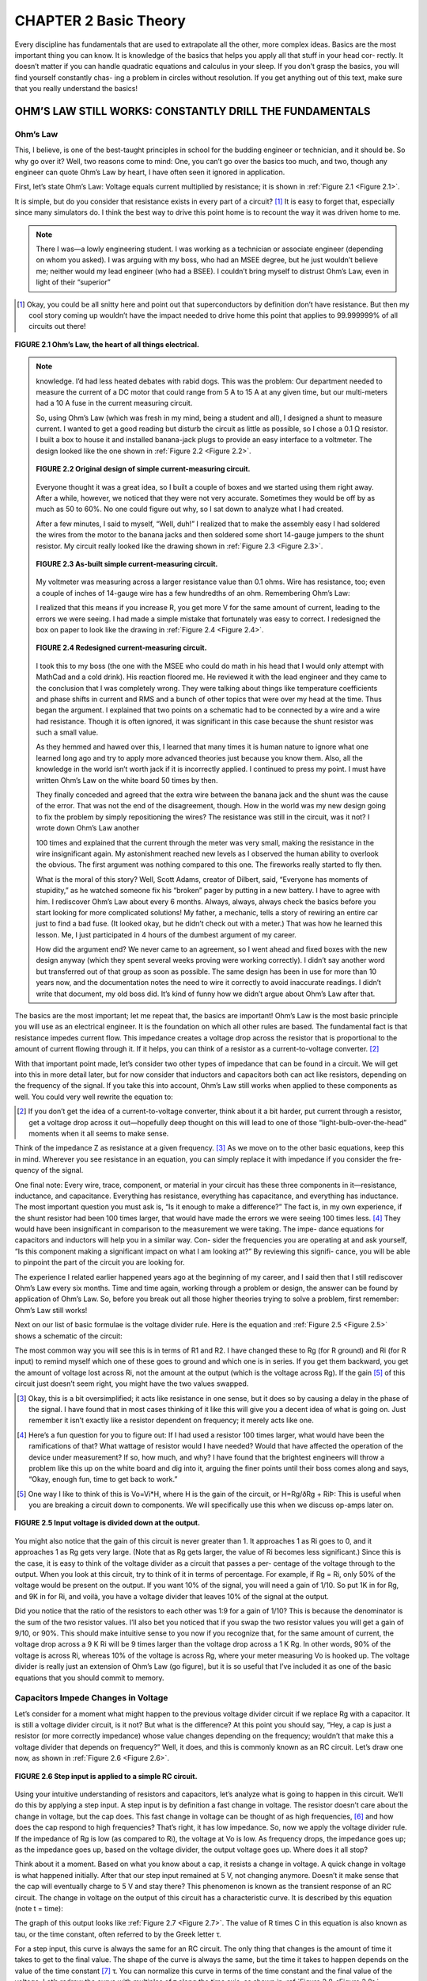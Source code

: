 CHAPTER 2 Basic Theory
==========================

Every discipline has fundamentals that are used to extrapolate all the other, more complex ideas. Basics are the most important thing you can know. It is knowledge of the basics that helps you apply all that stuff in your head cor- rectly. It doesn’t matter if you can handle quadratic equations and calculus in your sleep. If you don’t grasp the basics, you will find yourself constantly chas- ing a problem in circles without resolution. If you get anything out of this text, make sure that you really understand the basics!


OHM’S LAW STILL WORKS: CONSTANTLY DRILL THE FUNDAMENTALS
----------------------------------------------------------

Ohm’s Law
~~~~~~~~~~~

This, I believe, is one of the best-taught principles in school for the budding engineer or technician, and it should be. So why go over it? Well, two reasons come to mind: One, you can’t go over the basics too much, and two, though any engineer can quote Ohm’s Law by heart, I have often seen it ignored in application.

First, let’s state Ohm’s Law: Voltage equals current multiplied by resistance; it is shown in :ref:`Figure 2.1 <Figure 2.1>`.

It is simple, but do you consider that resistance exists in every part of a circuit? [1]_ It is easy to forget that, especially since many simulators do. I think the best way to drive this point home is to recount the way it was driven home to me.

.. note::

    There I was—a lowly engineering student. I was working as a technician or associate engineer (depending on whom you asked). I was arguing with my boss, who had an MSEE degree, but he just wouldn’t believe me; neither would my lead engineer (who had a BSEE). I couldn’t bring myself to distrust Ohm’s Law, even in light of their “superior”

.. [1] Okay, you could be all snitty here and point out that superconductors by definition don’t have resistance. But then my cool story coming up wouldn’t have the impact needed to drive home this point that applies to 99.999999% of all circuits out there!

.. _Figure 2.1:

.. figure:: ./img/f2.1.png
    :scale: 50%
    :align: center

    **FIGURE 2.1 Ohm’s Law, the heart of all things electrical.**

.. note::

    knowledge. I’d had less heated debates with rabid dogs. This was the problem: Our department needed to measure the current of a DC motor that could range from 5 A to 15 A at any given time, but our multi-meters had a 10 A fuse in the current measuring circuit.

    So, using Ohm’s Law (which was fresh in my mind, being a student and all), I designed a shunt to measure current. I wanted to get a good reading but disturb the circuit as little as possible, so I chose a 0.1 Ω resistor. I built a box to house it and installed banana-jack plugs to provide an easy interface to a voltmeter. The design looked like the one shown in :ref:`Figure 2.2 <Figure 2.2>`.

    .. _Figure 2.2:

    .. figure:: ./img/f2.2.png
        :scale: 50%
        :align: center

        **FIGURE 2.2 Original design of simple current-measuring circuit.**

    Everyone thought it was a great idea, so I built a couple of boxes and we started using them right away. After a while, however, we noticed that they were not very accurate. Sometimes they would be off by as much as 50 to 60%. No one could figure out why, so I sat down to analyze what I had created.

    After a few minutes, I said to myself, “Well, duh!” I realized that to make the assembly easy I had soldered the wires from the motor to the banana jacks and then soldered some short 14-gauge jumpers to the shunt resistor. My circuit really looked like the drawing shown in :ref:`Figure 2.3 <Figure 2.3>`.

    .. _Figure 2.3:

    .. figure:: ./img/f2.3.png
        :scale: 50%
        :align: center

        **FIGURE 2.3 As-built simple current-measuring circuit.**

    My voltmeter was measuring across a larger resistance value than 0.1 ohms. Wire has resistance, too; even a couple of inches of 14-gauge wire has a few hundredths of an ohm. Remembering Ohm’s Law:

    .. math::
        :label: equation 2.1

        V = I * R

    I realized that this means if you increase R, you get more V for the same amount of current, leading to the errors we were seeing. I had made a simple mistake that fortunately was easy to correct. I redesigned the box on paper to look like the drawing in :ref:`Figure 2.4 <Figure 2.4>`.

    .. _Figure 2.4:

    .. figure:: ./img/f2.4.png
        :scale: 50%
        :align: center

        **FIGURE 2.4 Redesigned current-measuring circuit.**

    I took this to my boss (the one with the MSEE who could do math in his head that I would only attempt with MathCad and a cold drink). His reaction floored me. He reviewed it with the lead engineer and they came to the conclusion that I was completely wrong. They were talking about things like temperature coefficients and phase shifts in current and RMS and a bunch of other topics that were over my head at the time. Thus began the argument. I explained that two points on a schematic had to be connected by a wire and a wire had resistance. Though it is often ignored, it was significant in this case because the shunt resistor was such a small value.

    As they hemmed and hawed over this, I learned that many times it is human nature to ignore what one learned long ago and try to apply more advanced theories just because you know them. Also, all the knowledge in the world isn’t worth jack if it is incorrectly applied. I continued to press my point. I must have written Ohm’s Law on the white board 50 times by then.


    They finally conceded and agreed that the extra wire between the banana jack and the shunt was the cause of the error. That was not the end of the disagreement, though. How in the world was my new design going to fix the problem by simply repositioning the wires? The resistance was still in the circuit, was it not? I wrote down Ohm’s Law another

    100 times and explained that the current through the meter was very small, making the resistance in the wire insignificant again. My astonishment reached new levels as I observed the human ability to overlook the obvious. The first argument was nothing compared to this one. The fireworks really started to fly then.

    What is the moral of this story? Well, Scott Adams, creator of Dilbert, said, “Everyone has moments of stupidity,” as he watched someone fix his “broken” pager by putting in a new battery. I have to agree with him. I rediscover Ohm’s Law about every 6 months. Always, always, always check the basics before you start looking for more complicated solutions! My father, a mechanic, tells a story of rewiring an entire car just to find a bad fuse. (It looked okay, but he didn’t check out with a meter.) That was how he learned this lesson. Me, I just participated in 4 hours of the dumbest argument of my career.

    How did the argument end? We never came to an agreement, so I went ahead and fixed boxes with the new design anyway (which they spent several weeks proving were working correctly). I didn’t say another word but transferred out of that group as soon as possible. The same design has been in use for more than 10 years now, and the documentation notes the need to wire it correctly to avoid inaccurate readings. I didn’t write that document, my old boss did. It’s kind of funny how we didn’t argue about Ohm’s Law after that.

The basics are the most important; let me repeat that, the basics are important! Ohm’s Law is the most basic principle you will use as an electrical engineer. It is the foundation on which all other rules are based. The fundamental fact is that resistance impedes current flow. This impedance creates a voltage drop across the resistor that is proportional to the amount of current flowing through it. If it helps, you can think of a resistor as a current-to-voltage converter. [2]_

With that important point made, let’s consider two other types of impedance that can be found in a circuit. We will get into this in more detail later, but for now consider that inductors and capacitors both can act like resistors, depending on the frequency of the signal. If you take this into account, Ohm’s Law still works when applied to these components as well. You could very well rewrite the equation to:

.. math::
   :label: equation 2.2

    V = I * Z

.. [2] If you don’t get the idea of a current-to-voltage converter, think about it a bit harder, put current through a resistor, get a voltage drop across it out—hopefully deep thought on this will lead to one of those “light-bulb-over-the-head” moments when it all seems to make sense.

Think of the impedance Z as resistance at a given frequency. [3]_ As we move on to the other basic equations, keep this in mind. Wherever you see resistance in an equation, you can simply replace it with impedance if you consider the fre- quency of the signal.

One final note: Every wire, trace, component, or material in your circuit has these three components in it—resistance, inductance, and capacitance. Everything has resistance, everything has capacitance, and everything has inductance. The most important question you must ask is, “Is it enough to make a difference?” The fact is, in my own experience, if the shunt resistor had been 100 times larger, that would have made the errors we were seeing 100 times less. [4]_ They would have been insignificant in comparison to the measurement we were taking. The impe- dance equations for capacitors and inductors will help you in a similar way. Con- sider the frequencies you are operating at and ask yourself, “Is this component making a significant impact on what I am looking at?” By reviewing this signifi- cance, you will be able to pinpoint the part of the circuit you are looking for.

The experience I related earlier happened years ago at the beginning of my career, and I said then that I still rediscover Ohm’s Law every six months. Time and time again, working through a problem or design, the answer can be found by application of Ohm’s Law. So, before you break out all those higher theories trying to solve a problem, first remember: Ohm’s Law still works!

Next on our list of basic formulae is the voltage divider rule. Here is the equation and :ref:`Figure 2.5 <Figure 2.5>` shows a schematic of the circuit:

.. math::
   :label: equation 2.3

    Vo = Vi \frac{Rg}{Rg + Ri}

The most common way you will see this is in terms of R1 and R2. I have changed these to Rg (for R ground) and Ri (for R input) to remind myself which one of these goes to ground and which one is in series. If you get them backward, you get the amount of voltage lost across Ri, not the amount at the output (which is the voltage across Rg). If the gain [5]_ of this circuit just doesn’t seem right, you might have the two values swapped.

.. [3] Okay, this is a bit oversimplified; it acts like resistance in one sense, but it does so by causing a delay in the phase of the signal. I have found that in most cases thinking of it like this will give you a decent idea of what is going on. Just remember it isn’t exactly like a resistor dependent on frequency; it merely acts like one.
.. [4] Here’s a fun question for you to figure out: If I had used a resistor 100 times larger, what would have been the ramifications of that? What wattage of resistor would I have needed? Would that have affected the operation of the device under measurement? If so, how much, and why? I have found that the brightest engineers will throw a problem like this up on the white board and dig into it, arguing the finer points until their boss comes along and says, “Okay, enough fun, time to get back to work.”
.. [5] One way I like to think of this is Vo=Vi*H, where H is the gain of the circuit, or H=Rg/ðRg + RiÞ: This is useful when you are breaking a circuit down to components. We will specifically use this when we discuss op-amps later on.

.. _Figure 2.5:

.. figure:: ./img/f2.5.png
    :scale: 50%
    :align: center

    **FIGURE 2.5 Input voltage is divided down at the output.**

You might also notice that the gain of this circuit is never greater than 1. It approaches 1 as Ri goes to 0, and it approaches 1 as Rg gets very large. (Note that as Rg gets larger, the value of Ri becomes less significant.) Since this is the case, it is easy to think of the voltage divider as a circuit that passes a per- centage of the voltage through to the output. When you look at this circuit, try to think of it in terms of percentage. For example, if Rg = Ri, only 50% of the voltage would be present on the output. If you want 10% of the signal, you will need a gain of 1/10. So put 1K in for Rg, and 9K in for Ri, and voilà, you have a voltage divider that leaves 10% of the signal at the output.

Did you notice that the ratio of the resistors to each other was 1:9 for a gain of 1/10? This is because the denominator is the sum of the two resistor values. I’ll also bet you noticed that if you swap the two resistor values you will get a gain of 9/10, or 90%. This should make intuitive sense to you now if you recognize that, for the same amount of current, the voltage drop across a 9 K Ri will be 9 times larger than the voltage drop across a 1 K Rg. In other words, 90% of the voltage is across Ri, whereas 10% of the voltage is across Rg, where your meter measuring Vo is hooked up. The voltage divider is really just an extension of Ohm’s Law (go figure), but it is so useful that I’ve included it as one of the basic equations that you should commit to memory.


Capacitors Impede Changes in Voltage
~~~~~~~~~~~~~~~~~~~~~~~~~~~~~~~~~~~~~~~

Let’s consider for a moment what might happen to the previous voltage divider circuit if we replace Rg with a capacitor. It is still a voltage divider circuit, is it not? But what is the difference? At this point you should say, “Hey, a cap is just a resistor (or more correctly impedance) whose value changes depending on the frequency; wouldn’t that make this a voltage divider that depends on frequency?” Well, it does, and this is commonly known as an RC circuit. Let’s draw one now, as shown in :ref:`Figure 2.6 <Figure 2.6>`.

.. _Figure 2.6:

.. figure:: ./img/f2.6.png
    :scale: 50%
    :align: center

    **FIGURE 2.6 Step input is applied to a simple RC circuit.**

Using your intuitive understanding of resistors and capacitors, let’s analyze what is going to happen in this circuit. We’ll do this by applying a step input. A step input is by definition a fast change in voltage. The resistor doesn’t care about the change in voltage, but the cap does. This fast change in voltage can be thought of as high frequencies, [6]_ and how does the cap respond to high frequencies? That’s right, it has low impedance. So, now we apply the voltage divider rule. If the impedance of Rg is low (as compared to Ri), the voltage at Vo is low. As frequency drops, the impedance goes up; as the impedance goes up, based on the voltage divider, the output voltage goes up. Where does it all stop?

Think about it a moment. Based on what you know about a cap, it resists a change in voltage. A quick change in voltage is what happened initially. After that our step input remained at 5 V, not changing anymore. Doesn’t it make sense that the cap will eventually charge to 5 V and stay there? This phenomenon is known as the transient response of an RC circuit. The change in voltage on the output of this circuit has a characteristic curve. It is described by this equation (note t = time):

.. math::
   :label: equation 2.4

    Vo = Vi \left ( 1 - e^{- \frac{t}{rc}}  \right )

The graph of this output looks like :ref:`Figure 2.7 <Figure 2.7>`. The value of R times C in this equation is also known as tau, or the time constant, often referred to by the Greek letter τ.

.. math::
   :label: equation 2.5

    RC = \tau

For a step input, this curve is always the same for an RC circuit. The only thing that changes is the amount of time it takes to get to the final value. The shape of the curve is always the same, but the time it takes to happen depends on the value of the time constant [7]_ τ. You can normalize this curve in terms of the time constant and the final value of the voltage. Let’s redraw the curve with multiples of τ along the time axis, as shown in :ref:`Figure 2.8 <Figure 2.8>`.

At 1 τ the voltage reaches 63.2%, at 2 τ it is at 86.6%, 3 τ is 95%, by 4 τ it is at 98%, and when you reach 5 τ you are close enough to 100% to consider it so.

.. [6] This is something a man named Fourier thought of long ago. The more harmonic frequencies you sum together, the faster the rise time of said step input.

.. [7] If you stop to think about it, it just makes sense that this value RC is called a time constant, since it affects the timing of the response.

.. _Figure 2.7:

.. figure:: ./img/f2.7.png
    :scale: 50%
    :align: center

    **FIGURE 2.7 Voltage change over time.**

.. _Figure 2.8:

.. figure:: ./img/f2.8.png
    :scale: 50%
    :align: center

    **FIGURE 2.8 Voltage change in percentage over time in tau.**

This response curve describes a basic and fundamental principle in electronics. Some years ago I started asking potential job candidates to draw this curve after I gave them the RC circuit shown in Figure 2.6. Over the years I have been dis- mayed at how many engineers, both fresh out of school and with years of experience, cannot draw this curve. Fewer than 50% of the applicants I have asked can do it. That fact is one of the main reasons I decided to write this book. (The other was that someone was actually willing to pay me to do it! I doubt it would have gotten far otherwise.) So, I implore you to put this to memory once and for all; by doing so I guarantee you will be a better engineer. Plus, if I ever interview you, you will have a 50% better chance of getting a job! If you understand this concept, you will understand inductors, as you will see in the next section.

Before we move on, I would like you to consider what happens to the current in this circuit. Remember Ohm’s Law? Apply it to this example to understand what the current does. We know that:


.. math::
   :label: equation 2.6

    V = I * R

A little algebra turns this equation into:

.. math::
   :label: equation 2.7

    I = \frac{V}{R}

A little common sense reveals that the voltage across R in this circuit is equal to voltage at the output minus voltage at the input. As an equation, you get:

.. math::
   :label: equation 2.8

    Vr = Vi - Vo

.. _Figure 2.9:

.. figure:: ./img/f2.9.png
    :scale: 50%
    :align: center

    **FIGURE 2.9 Current change in percentage over time in tau.**

We know the voltage at each point in time in terms of tau. At 0 τ, Vo is at 0. So the full 5 V is across the resistor and the maximum current is flowing. For all intents and purposes, the cap is shorting the output to ground at this point in time. At 1 τ, Vo is at 63.2% of Vi. That means Vr is at 36.8% of Vi. Repeat this process, connect the dots, and you get a curve that moves in the opposite direction of the voltage curve, something like what’s shown in :ref:`Figure 2.9 <Figure 2.9>`.

Notice how current can change immediately when the step input changes. Also notice how the voltage just doesn’t change that fast. Capacitors impede a change in voltage, as the rule goes. What this also means is that changes in current [8]_ will not be affected at all. Everything has its opposite, and capacitors are no exception, so let’s move on to inductors.


Inductors Impede Changes in Current
~~~~~~~~~~~~~~~~~~~~~~~~~~~~~~~~~~~~~~~

Now that we have thought through the RC circuit, let’s consider the RL circuit shown in :ref:`Figure 2.10 <Figure 2.10>`. Remember that the inductor resists a change in current but not in voltage. Initially, with the same step input, the voltage at the output can jump right to 5 V. Current through the inductor is initially at 0, but now there is a voltage drop across it, so current has to start climbing. The current responds in the RL circuit exactly the same way voltage responds in the RC circuit.

Since you committed the RC response to memory, the RL response is easy. It is exactly the same from the viewpoint of current; [9]_ the current graph looks like :ref:`Figure 2.11 <Figure 2.11>`.

.. [8] Another way to think of it is that rapid changes in current are what capacitors are very good at.
.. [9] Being able to consider a circuit from either a “voltage” viewpoint or a “current” viewpoint is a valuable skill. Try to formulate an understanding of this concept as you develop your skills in this area.

I hope you are saying to yourself, “What about the voltage response?” At this time, consider Ohm’s Law for a moment and try to graph what the voltage will do. What is the current at time 0? How about a little later? Remember Ohm’s Law—for the current to be low, resistance must be high. So initially the inductor acts like an open circuit. Voltage across the inductor will be at the same value as the input. As time goes on, the impedance of the inductor drops off, becoming a short, so voltage drops as well. :ref:`Figure 2.12 <Figure 2.12>` shows the graph.

The inductor is the exact complement of the capacitor. What it does to current, the cap does to voltage, and vice versa.

.. _Figure 2.10:

.. figure:: ./img/f2.10.png
    :scale: 50%
    :align: center

    **FIGURE 2.10 The basic RL circuit.**

.. _Figure 2.11:

.. figure:: ./img/f2.11.png
    :scale: 50%
    :align: center

    **FIGURE 2.11 Current change in percent over time in tau.**

.. _Figure 2.12:

.. figure:: ./img/f2.12.png
    :scale: 50%
    :align: center

    **FIGURE 2.12 Voltage change in percent over time in tau.**

Series and Parallel Components
~~~~~~~~~~~~~~~~~~~~~~~~~~~~~~~

There are two ways for components to be configured in a circuit: series and parallel. Series components line up one after another; parallel components are hooked up next to each other. Let’s go over the formulas to simplify these component arrangements.

Series resistors, shown :ref:`Figure 2.13 <Figure 2.13>`, are easy; you simply add them up, no multiplication needed!


.. math::
   :label: equation 2.9

   Rt = R1 + R2 + R3

The inductors shown in :ref:`Figure 2.14 <Figure 2.14>` are like resistors—you sum series inductors the same way.

.. math::
   :label: equation 2.10

    Lt = L1 + L2 + L3

Remember that capacitors are the opposite of inductors. For this reason, capacitors must be in parallel to be summed up the way resistors and inductors are in series; see :ref:`Figure 2.15 <Figure 2.15>`.

.. math::
   :label: equation 2.11

    Ct = C1 + C2 + C3

Remember the equivalences shown in :ref:`Figure 2.16 <Figure 2.16>`.

Parallel resistors, shown in :ref:`Figure 2.17 <Figure 2.17>`, are a little trickier. The equivalent resis- tance of any two components is determined by the product of the values divided by the sum of the values. [10]_

Keep in mind, however, that this works for any two resistors! In the case of three resistors or more, solve any two and repeat until done. (The ``//`` means **in parallel with**.)

.. math::
   :label: equation 2.12

    R1 // R2 = \frac{R1 * R2}{R1 + R2}  \space\space\space\space Rt = \frac{R1 // R2 * R3}{R1 // R2 + R3}

.. math::
   :label: equation 2.13

    L1 // L2 = \frac{L1 * L2}{L1 + L2}  \space\space\space\space Lt = \frac{L1 // L2 * L3}{L1 // L2 + L3}

Parallel inductors are the same as resistors; you can reduce them in the same way—see :ref:`Figure 2.18 <Figure 2.18>`.

.. [10] Another way to remember this idea is to sum all the inverses: ``1/Rt = 1/R1 + 1/R2 + 1/R3``, and so on. If this works better for you, that is fine, just commit one or the other to memory.

.. _Figure 2.13:

.. figure:: ./img/f2.13.png
    :scale: 50%
    :align: center

    **FIGURE 2.13 Series resistors.**

.. _Figure 2.14:

.. figure:: ./img/f2.14.png
    :scale: 50%
    :align: center

    **FIGURE 2.14 Series inductors.**

.. _Figure 2.15:

.. figure:: ./img/f2.15.png
    :scale: 50%
    :align: center

    **FIGURE 2.15 Parallel capacitors.**

.. _Figure 2.16:

.. figure:: ./img/f2.16.png
    :scale: 50%
    :align: center

    **FIGURE 2.16 Component equivalents.**

.. _Figure 2.17:

.. figure:: ./img/f2.17.png
    :scale: 50%
    :align: center

    **FIGURE 2.17 Parallel resistors.**

.. _Figure 2.18:

.. figure:: ./img/f2.18.png
    :scale: 50%
    :align: center

    **FIGURE 2.18 Parallel inductors.**

.. _Figure 2.19:

.. figure:: ./img/f2.19.png
    :scale: 50%
    :align: center

    **FIGURE 2.19 Series capacitors.**

.. _Figure 2.20:

.. figure:: ./img/f2.20.png
    :scale: 50%
    :align: center

    **FIGURE 2.20 Component equivalents.**

For capacitors the same equation applies, but only if they are in series, as shown in :ref:`Figure 2.19 <Figure 2.19>`. These are the circuits that use the product-over-the-sum, or the sum-of-the-inverses, rule; [11]_ see :ref:`Figure 2.20 <Figure 2.20>`.

.. math::
   :label: equation 2.14

    C1 // C2 = \frac{C1 * C2}{C1 + C2}  \space\space\space\space Ct = \frac{C1 // C2 * C3}{C1 // C2 + C3}

In dealing with parallel and series circuits, you can see that there are only two types of equations. One is simple addition, and the other is the product over the sum (or the sum of inverses). The only trick is to know which to use when. Remember that the resistor and inductor are part of the “in” crowd and the cap is the outcast wallflower who is the opposite of those other guys. I’ll bet most engineers can relate to being the “capacitor” at a party, so this shouldn’t be too hard to remember!

.. [11] You can sum the inverses of the capacitors or inductors in the same way as the resistors. Just put impedance in place of resistance: ``1/Zt = 1/Z1 + 1/Z2 + 1/Z3``, and so on. Truth be told, I committed the product-over-the-sum rule to memory many years ago. That’s why I like it. You can be just as effective with the sum of the inverses rule, as so many astute readers have pointed out. I hope you have realized by now that if there are two equivalent routes to get to a destination, I don’t particularly care which one you use so long as you get to the right place. I do believe that it is important to find what works for you and focus on that. Don’t worry about going a different way unless it gives you new insight or understanding. Wow, this just might be the longest footnote in the whole book! Maybe I should add just a few more words to make sure. If you do read this and make it all the way to the end without nodding off, drop me a line at dashby@raddd.com and let me know. I answer every piece of fan mail I get, so I will surely reply. If you inspire a profound thought in our exchange I will tweet it out into the nether regions of the Internet and see if I can inspire anyone to follow sparkyguru. :D BTW, I really like to hear pyromanic stories so if you send me a really good one it will end up on my Facebook pyromanics = engineers group. Whew! There, did I hit all the new media outlets a guy has to these days just to be in the know? LOL!


Thevenin’s Theorem
~~~~~~~~~~~~~~~~~~~

Thevenizing is based on the idea of using super- position to analyze a circuit. When you have two different variables affecting an equation, making it difficult to analyze, you can use the technique of superposition to solve the equa- tion, provided that you are dealing with linear equations (by luck all these basic components are linear; even if you might not think it when looking at the curve of an RC time response, it actually is a linear equation). [12]_

The idea of superposition is simple: When you have multiple inputs affecting an output, you can analyze the effects of each input indepen- dently and add them together when you are all done to see what the output does. One idea that comes from superposition is *Thevenin’s theorem*.

.. _Figure 2.21:

.. figure:: ./img/f2.21.png
    :scale: 50%
    :align: center

    **FIGURE 2.21 Circuit with two voltage sources.**

Using Thevenin’s theorem allows you to reduce basically any circuit into a vol- tage divider. And we know how to solve a voltage divider, don’t we! There is a sister theorem called Norton’s, which does the same thing but is based on cur- rent rather than voltage. Since you can solve any electrical problem with either equation, I suggest you focus on one or the other. Since I like to think in terms of voltage, I prefer Thevenizing a circuit to the Norton equivalent. So to be true to the idea that you should only learn a few fundamentals and learn those well, we will focus on Thevenin equivalents.

The most important rule when Thevenizing is this: Voltage sources [13]_ are shorted, current sources are opened. Consider the circuit shown in :ref:`Figure 2.21 <Figure 2.21>`. [14]_

Once all the voltage sources are shorted and all the current sources are opened, all the components will be in series or parallel. That makes it very convenient for those of us who only want to memorize a few equations! Apply those basic parallel and series rules we just learned and voilà, you have a circuit that is much easier to understand. Once you have reduced the resistors, inductors, and caps to a more controllable number, you replace each source one at a time to see the effects of each source on the com- ponent in question.

.. [12] When I see the term linear equation, I think line, so an RC curve seems counterintuitive, but linear equations are a type of formula that allows certain rules such as superposition to be used.
.. [13] Note the use of the word source; a voltage source is a device that keeps the voltage constant as a load varies. A current source keeps the current constant in the face of a changing load.
.. [14] This circuit sparked a competition in the last edition of this book (since I didn’t bother to include a solution). Rather than try to show you how smart I am by including a solution in this edition, I am going to change a few values (or maybe not) and invite you as readers to solve this circuit. Drop me a note with your solution; I promise you will win an all-expense-paid email back from me congratulating you on your engineering prowess!

.. _Figure 2.22:

.. figure:: ./img/f2.22.png
    :scale: 50%
    :align: center

    **FIGURE 2.22 Circuit with two voltage sources.**

I find it helps when Thevenizing a circuit to try to imagine that you are looking back into the circuit from the output. This means that you imagine what the circuit looks like in terms of the output. We often think in terms of stuff that goes in the input. Something goes in, something happens, and then it comes out the out- put. Try flipping that notion on its head. Think, “Here is the output, what exactly is it hooked up to? What are the impedances that the cap in this case ’sees’ connected to it?” Once you are able to adjust your point of view, Thevenizing will become an even more powerful tool. Consider the circuit shown in :ref:`Figure 2.22 <Figure 2.22>`.

This circuit comes from a real, live application. I would tell you what, but it is secret. [15]_ So we won’t say this is anything more than a voltage divider with a capa- citive filter on it. (Values might have been changed to protect the innocent.)

This circuit’s job is to lower a voltage at the input terminals varying from 0 to 100 V to something with a range of 0 to 5 V. The input voltage also has an AC component that is filtered out by the capacitor. The question is, what is the time constant of the RC filter in this circuit?

Is it 500 K*0.1 μf? That’s what I would have thought before I understood The- venin’s theorem. The output in this case is the voltage across the cap, so let’s look back into the circuit to figure out what is hooked up to this cap. Now remember, I said there was a voltage source on the input of this circuit. Let’s short that on our drawing and Thevenize it. Take a look at the Thevenized circuit shown in :ref:`Figure 2.23 <Figure 2.23>`.

Hopefully at this point something really jumped out at you. The 10 K and the 500 K resistors are in parallel as far as the cap is concerned. Applying the rule of parallel resistors we find that the resistance hooked up to this cap is 9.8 K. Wow, that is a lot less than 500 K, isn’t it! Thevenizing showed us that our first assumption was incorrect. In fact, the time constant [16]_ of this circuit is much, much lower than it would be without the 10 K resistor.

.. [15] If you haven’t already, you will soon find out that every corporation wants you to sign away every idea you have or ever had as their intellectual property. Some day, those individuals who have all the good ideas must rise up and say, “Enough is enough!” After which we will all likely end up being consultants.

.. [16] If you want a more in-depth lesson on time constants, you will need to jump ahead a few chapters. For now, though, it is sufficient to understand the basic idea behind good ol’ Thevenin’s proposition.

.. _Figure 2.23:

.. figure:: ./img/f2.23.png
    :scale: 50%
    :align: center

    **FIGURE 2.23 Thevenized real, live secret circuit.**

There are other ways this theorem can be useful. Here is a case in point. You might have a circuit like the one shown in :ref:`Figure 2.24 <Figure 2.24>`.

.. _Figure 2.24:

.. figure:: ./img/f2.24.png
    :scale: 50%
    :align: center

    **FIGURE 2.24 AC switched power to an inductor.**

.. _Figure 2.25:

.. figure:: ./img/f2.25.png
    :scale: 50%
    :align: center

    **FIGURE 2.25 AC switched power to an inductor with snubber.**

You need to switch AC power through this inductor (which was actually one winding of an AC motor in this case). Trouble is, when you let off the switch, a whole bunch of electrical noise is generated when this switch is opened. (We will discuss why when we cover magnetic fields later in the book.) A stan- dard way to deal with this situation is with an RC circuit commonly known as a snubber. The point of a snubber is to snub this voltage spike and dissipate it as heat on the resistor. This makes the most sense if it is across the inductor, as shown in :ref:`Figure 2.25 <Figure 2.25>`.

.. _Figure 2.26:

.. figure:: ./img/f2.26.png
    :scale: 50%
    :align: center

    **FIGURE 2.26 These are equivalent circuits when Thevenized.**

Now let’s apply Thevenin’s theorem to take a different look at this circuit, as shown in :ref:`Figure 2.26 <Figure 2.26>`. By shorting the AC voltage source, we quickly see that hooking the snubber up to the other side of the switch, to the AC hot line, would have exactly the same effect as hooking across the inductor. This fact once saved a company I worked for tens of thousands of dollars [17]_ using the alternate location of the snubber circuit. I would say that makes Thevenizing a pretty powerful tool, wouldn’t you?

.. [17] No, I didn’t get any bonus for my discovery and work in this case. Alas, that too is a sad fact of the corporate world we live and work in these days. On the flip side, the corporate world has made cartoons like Dilbert quite successful. Someday I predict corporations will come to realize that the best way to keep people happy while working hard is simply slipping them a few extra dollars.

.. admonition:: Thumb Rules

    - The basics are the most important!
    - For a basic understanding, think of impedance as similar to resistance at a given frequency.
    - ``V = I * Z``.
    - Voltage divider rule, ``Vo = Vi(Rg /(Rg + Rs))``.
    - A capacitor resists a change in voltage, but current can change immediately (the inverse of the inductor).
    - An inductor resists a change in current, but voltage can change immediately (the inverse of the capacitor).
    - A capacitor is to voltage as an inductor is to current.
    - Series resistors, series inductors, and parallel caps add up.
    - Parallel resistors, parallel inductors, and series caps use the product-over-the-sums, or the sum-of-the-inverse, rule.
    - When Thevenizing: short voltage sources, open current sources.
    - Consider the circuit from the output point of view.
    - Insight can be gained by Thevenizing a circuit.

IT’S ABOUT TIME
------------------

AC/DC and a Dirty Little Secret
~~~~~~~~~~~~~~~~~~~~~~~~~~~~~~~~~~~